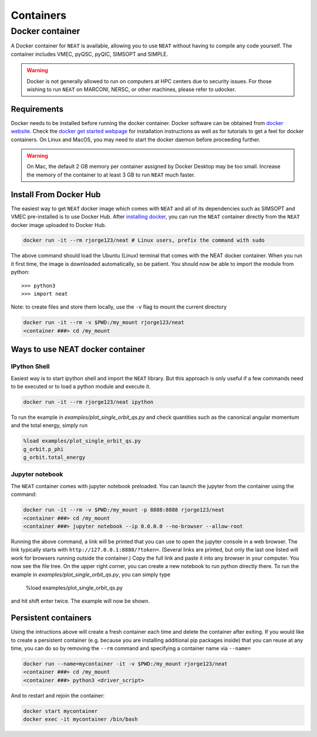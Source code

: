 .. _container_doc:

Containers
**********

.. _docker_doc:

Docker container
================

A Docker container for ``NEAT`` is available, allowing you to use
``NEAT`` without having to compile any code yourself.  The container
includes VMEC, pyQSC, pyQIC, SIMSOPT and SIMPLE.

.. warning::

   Docker is not generally allowed to run on computers at HPC centers due to security issues.
   For those wishing to run ``NEAT`` on MARCONI, NERSC, or other machines, please refer to udocker.

Requirements
^^^^^^^^^^^^
Docker needs to be installed before running the docker container. Docker
software can be obtained from `docker website <https://docs.docker.com/get-docker/>`_.
Check the `docker get started webpage <https://docs.docker.com/get-started/>`_ for installation instructions 
as well as for tutorials to get a feel for docker containers. On Linux and MacOS,
you may need to start the docker daemon before proceeding further.

.. warning::

   On Mac, the default 2 GB memory per container assigned by Docker Desktop may be too small.
   Increase the memory of the container to at least 3 GB to run ``NEAT`` much faster.

Install From Docker Hub
^^^^^^^^^^^^^^^^^^^^^^^
The easiest way to get ``NEAT`` docker image which comes with ``NEAT`` and all of its dependencies such as
SIMSOPT and VMEC pre-installed is to use Docker Hub. After 
`installing docker <https://docs.docker.com/get-started/>`_, you can run
the ``NEAT`` container directly from the ``NEAT`` docker image uploaded to
Docker Hub.

.. code-block::

   docker run -it --rm rjorge123/neat # Linux users, prefix the command with sudo

The above command should load the Ubuntu (Linux) terminal that comes with the NEAT
docker container. When you run it first time, the image is downloaded
automatically, so be patient.  You should now be able to import the module from
python::

  >>> python3
  >>> import neat

Note: to create files and store them locally, use the ``-v`` flag 
to mount the current directory

.. code-block:: 

    docker run -it --rm -v $PWD:/my_mount rjorge123/neat
    <container ###> cd /my_mount

Ways to use NEAT docker container
^^^^^^^^^^^^^^^^^^^^^^^^^^^^^^^^^^^^

IPython Shell
-------------

Easiest way is to start ipython shell and import the ``NEAT``
library. But this approach is only useful if a few commands need to be
executed or to load a python module and execute it.

.. code-block::

    docker run -it --rm rjorge123/neat ipython

To run the example in `examples/plot_single_orbit_qs.py` and check quantities
such as the canonical angular momentum and the total energy, simply run

.. code-block::

    %load examples/plot_single_orbit_qs.py
    g_orbit.p_phi
    g_orbit.total_energy

Jupyter notebook
----------------

The ``NEAT`` container comes with jupyter notebook preloaded. You can launch the jupyter from
the container using the command:

.. code-block::
   
    docker run -it --rm -v $PWD:/my_mount -p 8888:8888 rjorge123/neat
    <container ###> cd /my_mount
    <container ###> jupyter notebook --ip 0.0.0.0 --no-browser --allow-root 

Running the above command, a link will be printed that you can use to
open the jupyter console in a web browser. The link typically starts
with ``http://127.0.0.1:8888/?token=``. (Several links are printed,
but only the last one listed will work for browsers running outside
the container.) Copy the full link and paste it into any browser in
your computer. You now see the file tree. On the upper right corner,
you can create a new notebook to run python directly there.
To run the example in `examples/plot_single_orbit_qs.py`, you can simply type

  %load examples/plot_single_orbit_qs.py

and hit shift enter twice. The example will now be shown.


Persistent containers
^^^^^^^^^^^^^^^^^^^^^

Using the intructions above will create a fresh container each time and delete the container after exiting.
If you would like to create a persistent container (e.g. because you are installing additional pip packages inside) that you can reuse at any time,
you can do so by removing the ``--rm`` command and specifying a container name via ``--name=``

.. code-block::

    docker run --name=mycontainer -it -v $PWD:/my_mount rjorge123/neat
    <container ###> cd /my_mount
    <container ###> python3 <driver_script>

And to restart and rejoin the container:

.. code-block::

    docker start mycontainer
    docker exec -it mycontainer /bin/bash

